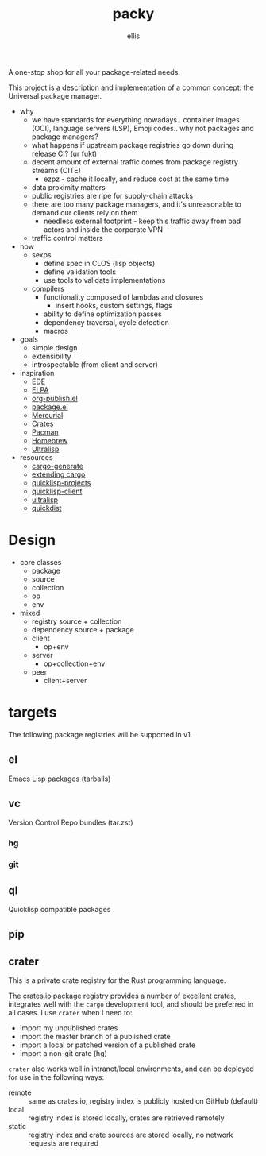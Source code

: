 #+TITLE: packy
#+CREATED: 2021-10-13 Wed 02:18
#+AUTHOR: ellis
A one-stop shop for all your package-related needs.

This project is a description and implementation of a common concept:
the Universal package manager.

- why
  - we have standards for everything nowadays.. container images
    (OCI), language servers (LSP), Emoji codes.. why not packages and
    package managers?
  - what happens if upstream package registries go down during release CI? (ur fukt)    
  - decent amount of external traffic comes from package registry streams (CITE)
    - ezpz - cache it locally, and reduce cost at the same time
  - data proximity matters
  - public registries are ripe for supply-chain attacks
  - there are too many package managers, and it's unreasonable to
    demand our clients rely on them
    - needless external footprint - keep this traffic away from bad
      actors and inside the corporate VPN
  - traffic control matters
- how
  - sexps
    + define spec in CLOS (lisp objects)
    + define validation tools
    + use tools to validate implementations
  - compilers
    + functionality composed of lambdas and closures
      - insert hooks, custom settings, flags
    + ability to define optimization passes
    + dependency traversal, cycle detection
    + macros
- goals
  - simple design
  - extensibility
  - introspectable (from client and server)
- inspiration
  - [[https://www.gnu.org/software/emacs/manual/html_mono/ede.html#EDE-Project-Concepts][EDE]]
  - [[https://elpa.gnu.org/][ELPA]]
  - [[https://www.gnu.org/software/emacs/manual/html_node/org/Configuration.html][org-publish.el]]
  - [[https://www.gnu.org/software/emacs/manual/html_node/emacs/Packages.html][package.el]]
  - [[https://firefox-source-docs.mozilla.org/contributing/vcs/mercurial_bundles.html][Mercurial]]
  - [[https://doc.rust-lang.org/book/ch07-01-packages-and-crates.html][Crates]]
  - [[https://archlinux.org/pacman/][Pacman]]
  - [[https://brew.sh/][Homebrew]]
  - [[https://ultralisp.org/][Ultralisp]]
- resources
  - [[https://github.com/cargo-generate/cargo-generate][cargo-generate]]
  - [[https://doc.rust-lang.org/book/ch14-05-extending-cargo.html][extending cargo]]
  - [[https://github.com/quicklisp/quicklisp-projects][quicklisp-projects]]
  - [[https://github.com/quicklisp/quicklisp-client][quicklisp-client]]
  - [[https://github.com/ultralisp/ultralisp][ultralisp]]
  - [[https://github.com/ultralisp/quickdist][quickdist]]
* Design
- core classes
  - package
  - source
  - collection
  - op
  - env
- mixed
  - registry
    source + collection
  - dependency
    source + package
  - client
    - op+env
  - server
    - op+collection+env
  - peer
    - client+server
* targets
The following package registries will be supported in v1.
** el
Emacs Lisp packages (tarballs)
** vc
Version Control Repo bundles (tar.zst)
*** hg
*** git
** ql
Quicklisp compatible packages
** pip
** crater
This is a private crate registry for the Rust programming
language.

The [[https://crates.io][crates.io]] package registry provides a number of excellent crates,
integrates well with the =cargo= development tool, and should be
preferred in all cases. I use =crater= when I need to:
- import my unpublished crates
- import the master branch of a published crate
- import a local or patched version of a published crate
- import a non-git crate (hg)

=crater= also works well in intranet/local environments, and can be
deployed for use in the following ways:
- remote :: same as crates.io, registry index is publicly hosted on GitHub (default)
- local :: registry index is stored locally, crates are retrieved remotely
- static :: registry index and crate sources are stored locally, no
     network requests are required
